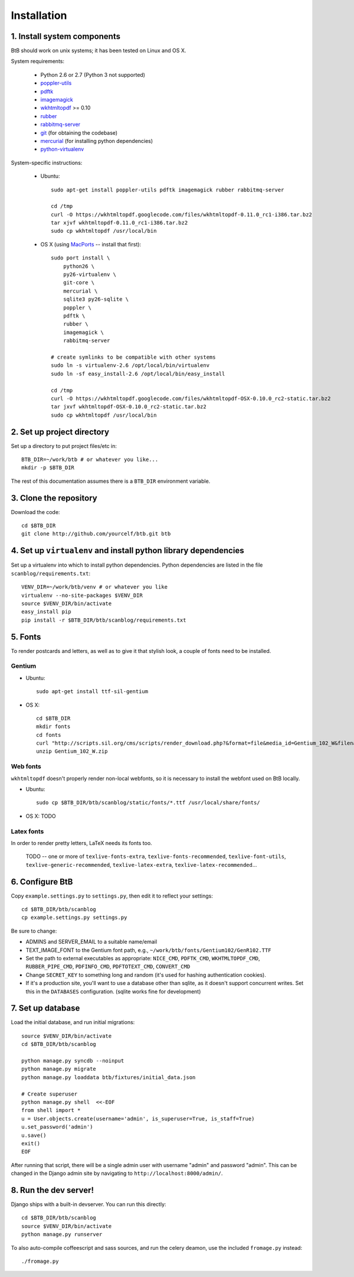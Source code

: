 .. highlight:: bash

Installation
============

1. Install system components
----------------------------

BtB should work on unix systems; it has been tested on Linux and OS X.

System requirements:
 
 * Python 2.6 or 2.7 (Python 3 not supported)
 * `poppler-utils <http://poppler.freedesktop.org/>`_
 * `pdftk <http://www.pdflabs.com/tools/pdftk-the-pdf-toolkit/>`_
 * `imagemagick <http://www.imagemagick.org>`_
 * `wkhtmltopdf <https://code.google.com/p/wkhtmltopdf/>`_ >= 0.10
 * `rubber <https://launchpad.net/rubber/>`_
 * `rabbitmq-server <http://www.rabbitmq.com/>`_
 * `git <http://git-scm.com>`_ (for obtaining the codebase)
 * `mercurial <http://mercurial.selenic.com>`_ (for installing python dependencies)
 * `python-virtualenv <http://www.virtualenv.org/en/latest/>`_

System-specific instructions:
 
 * Ubuntu::

    sudo apt-get install poppler-utils pdftk imagemagick rubber rabbitmq-server

    cd /tmp
    curl -O https://wkhtmltopdf.googlecode.com/files/wkhtmltopdf-0.11.0_rc1-i386.tar.bz2
    tar xjvf wkhtmltopdf-0.11.0_rc1-i386.tar.bz2
    sudo cp wkhtmltopdf /usr/local/bin
 
 * OS X (using `MacPorts <http://www.macports.org/>`_ -- install that first)::

    sudo port install \
        python26 \
        py26-virtualenv \
        git-core \
        mercurial \
        sqlite3 py26-sqlite \
        poppler \
        pdftk \
        rubber \
        imagemagick \
        rabbitmq-server

    # create symlinks to be compatible with other systems
    sudo ln -s virtualenv-2.6 /opt/local/bin/virtualenv
    sudo ln -sf easy_install-2.6 /opt/local/bin/easy_install

    cd /tmp
    curl -O https://wkhtmltopdf.googlecode.com/files/wkhtmltopdf-OSX-0.10.0_rc2-static.tar.bz2
    tar jxvf wkhtmltopdf-OSX-0.10.0_rc2-static.tar.bz2
    sudo cp wkhtmltopdf /usr/local/bin

2. Set up project directory
---------------------------

Set up a directory to put project files/etc in::

    BTB_DIR=~/work/btb # or whatever you like...
    mkdir -p $BTB_DIR

The rest of this documentation assumes there is a ``BTB_DIR`` environment variable.

3. Clone the repository
-----------------------
Download the code::

    cd $BTB_DIR
    git clone http://github.com/yourcelf/btb.git btb

4. Set up ``virtualenv`` and install python library dependencies
----------------------------------------------------------------

Set up a virtualenv into which to install python dependencies.  Python dependencies are listed in the file ``scanblog/requirements.txt``::

    VENV_DIR=~/work/btb/venv # or whatever you like
    virtualenv --no-site-packages $VENV_DIR
    source $VENV_DIR/bin/activate
    easy_install pip
    pip install -r $BTB_DIR/btb/scanblog/requirements.txt

5. Fonts
--------

To render postcards and letters, as well as to give it that stylish look, a couple of fonts need to be installed.

Gentium
+++++++

* Ubuntu::

    sudo apt-get install ttf-sil-gentium

* OS X::

    cd $BTB_DIR
    mkdir fonts
    cd fonts
    curl "http://scripts.sil.org/cms/scripts/render_download.php?&format=file&media_id=Gentium_102_W&filename=Gentium_102_W.zip" -o Gentium_102_W.zip
    unzip Gentium_102_W.zip

Web fonts
+++++++++

``wkhtmltopdf`` doesn't properly render non-local webfonts, so it is necessary to install the webfont used on BtB locally.

* Ubuntu::

    sudo cp $BTB_DIR/btb/scanblog/static/fonts/*.ttf /usr/local/share/fonts/

* OS X: TODO

Latex fonts
+++++++++++

In order to render pretty letters, LaTeX needs its fonts too.

    TODO -- one or more of ``texlive-fonts-extra``, ``texlive-fonts-recommended``, ``texlive-font-utils``, ``texlive-generic-recommended``, ``texlive-latex-extra``, ``texlive-latex-recommended``...

6. Configure BtB
----------------

Copy ``example.settings.py`` to ``settings.py``, then edit it to reflect your settings::

    cd $BTB_DIR/btb/scanblog
    cp example.settings.py settings.py

Be sure to change:

* ADMINS and SERVER_EMAIL to a suitable name/email
* TEXT_IMAGE_FONT to the Gentium font path, e.g., ``~/work/btb/fonts/Gentium102/GenR102.TTF``
* Set the path to external executables as appropriate: ``NICE_CMD``, ``PDFTK_CMD``, ``WKHTMLTOPDF_CMD``, ``RUBBER_PIPE_CMD``, ``PDFINFO_CMD``, ``PDFTOTEXT_CMD``, ``CONVERT_CMD``
* Change ``SECRET_KEY`` to something long and random (it's used for hashing authentication cookies).
* If it's a production site, you'll want to use a database other than sqlite,
  as it doesn't support concurrent writes.  Set this in the ``DATABASES``
  configuration. (sqlite works fine for development)

7. Set up database
------------------

Load the initial database, and run initial migrations::

    source $VENV_DIR/bin/activate
    cd $BTB_DIR/btb/scanblog

    python manage.py syncdb --noinput
    python manage.py migrate
    python manage.py loaddata btb/fixtures/initial_data.json

    # Create superuser
    python manage.py shell  <<-EOF
    from shell import *
    u = User.objects.create(username='admin', is_superuser=True, is_staff=True)
    u.set_password('admin')
    u.save()
    exit()
    EOF

After running that script, there will be a single admin user with username
"admin" and password "admin".  This can be changed in the Django admin site by
navigating to ``http://localhost:8000/admin/``.

8. Run the dev server!
----------------------

Django ships with a built-in devserver.  You can run this directly::

    cd $BTB_DIR/btb/scanblog
    source $VENV_DIR/bin/activate
    python manage.py runserver

To also auto-compile coffeescript and sass sources, and run the celery deamon, use the included ``fromage.py`` instead::

    ./fromage.py

